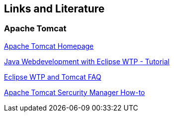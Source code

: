 [[resources]]
== Links and Literature

[[resources_tomcat]]
=== Apache Tomcat

http://tomcat.apache.org/[Apache Tomcat Homepage]

http://www.vogella.com/tutorials/EclipseWTP/article.html[Java Webdevelopment with Eclipse WTP - Tutorial]

http://wiki.eclipse.org/WTP_Tomcat_FAQ[Eclipse WTP and Tomcat FAQ]

http://tomcat.apache.org/tomcat-6.0-doc/security-manager-howto.html[Apache Tomcat Sercurity Manager How-to]

